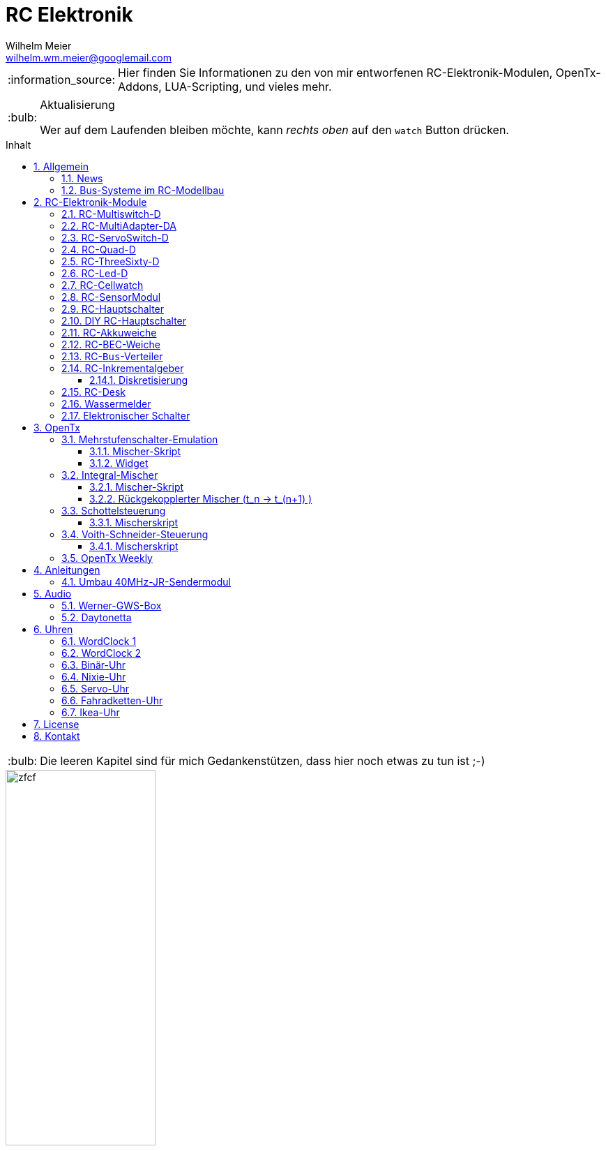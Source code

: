 = RC Elektronik
Wilhelm Meier <wilhelm.wm.meier@googlemail.com>
:toc:
:toc-title: Inhalt
:toclevels: 4
:numbered:
:toc-placement!:

:tip-caption: :bulb:
:note-caption: :information_source:
:important-caption: :heavy_exclamation_mark:
:caution-caption: :fire:
:warning-caption: :warning:

:ddir: https://wimalopaan.github.io/Electronics
:rcb: {ddir}/rc/boards

[NOTE]
--
Hier finden Sie Informationen zu den von mir entworfenen RC-Elektronik-Modulen, OpenTx-Addons, LUA-Scripting, und vieles mehr.
--

.Aktualisierung
[TIP]
--
Wer auf dem Laufenden bleiben möchte, kann _rechts oben_ auf den `watch` Button drücken. 
--

toc::[]

[TIP]
--
Die leeren Kapitel sind für mich Gedankenstützen, dass hier noch etwas zu tun ist ;-) 
--

image::images/zfcf.jpg[width=50%]

== Allgemein

=== News

* Schrittweise Einführung der _automatischen Erkennung_ der Bus-Systeme: `IBus`, `SBus`, `SBus` (inv.), `Hott`. Die Verwendung eines
_Inverters_ bei `SBus` entfällt.
Darüber hinaus auch Detektion eines `PWM`-Signals (falls sinnvoll). 

[options="header"]
|====
| Version  | Modul mit _Bus_-Erkennung
| >= V21   | `RC-MultiAdapter-DA`, `RC-Quad-D`, `RC-ThreeSixty-D`
|====

=== Bus-Systeme im RC-Modellbau

(_work-in-progress_)

Übersicht: {ddir}/rc/rcBusSysteme.html[RC Bus Systeme] {ddir}/rc/rcBusSysteme_r.pdf[pdf]

== RC-Elektronik-Module

Es folgt eine Übersicht über die von mir entwickelten Elektronik-Module für den RC-Modellbau.

[[msd]]
=== RC-Multiswitch-D

Der `RC-Multiswitch-D` ist ein _digitales_ Schaltmodul mit 8-Kanälen. 

Die Ansteuerung erfolgt rein digital über

* `OpenTx` und einen `Sbus`-Empfänger
* `OpenTx` und einen `Ibus`-Empfänger
* `Hott` und einen `Hott`-Empfänger

Anleitung: {rcb}/rcmultiswitch.html[RC MultiSwitch] {rcb}/rcmultiswitch_r.pdf[pdf]

Anleitung (Hott): {rcb}/rcmultiswitch_h.html[RC MultiSwitch] {rcb}/rcmultiswitch_h_r.pdf[pdf]

* Firmware:

* OpenTx:
** Fixed page switch if not 6pos

=== RC-MultiAdapter-DA

Der `Rc_MultiAdapter-DA` dient dazu, _alte_, _analoge_ Schaltmodule wie etwa das _Graupner_ 16-Kanal (4159) an
einer `OpenTx`-Anlage zu betreiben. Dies ist für Anwender interessant, die ein bestehendes Modell mit derartigen 
alten analogen Schaltmodulen auf neue Technik umrüsten möchten, _ohne_ die _gesamte_ Elektronik im Model zu erneuern.

s.a. <<msd,RC-MultiSwitch-D>>

* Firmware:
** neue Firmware (V21) erkennt automatisch IBus/SBus/SBus(Inv), SBus-Inverter nicht mehr notwendig

=== RC-ServoSwitch-D

Mit dem `RC-ServoSwitch-D` kann man Bewegungsabläufe als _Schaltfunktion_ realisieren. Je _Funktion_ können _vier_ 
unterschiedliche Positionen für eines der 5 Servos angefahren werden. Servos können auch _gekoppelt_ werden.

s.a. <<msd,RC-MultiSwitch-D>>

=== RC-Quad-D

Ein Sonderfunktionssteuerung mit vier Funktionen. Eigent sich gut, um bis zu 4-Achsen-Kräne anzusteuern (inkl. Endabschaltung und Telemetrie).

Anleitung: {rcb}/rcquad.html[RC Quad] {rcb}/rcquad_r.pdf[pdf]

* Hardware-Revision: 04
** BEC-Spannung (vom dem Empfänger) bis 16V möglich. Damit aus HV-Servos einsetzbar im Model ;-) 
** Weitere LED zur Indikation des Empfängerprotokolls (Sbus, Sbus-Inv, IBus, SumD)

* Firmware: V21
** _Automatische_ Erkennung des Bus-Systems

* Firmware: V20
** FrSky: Sensor-ID für die Zustandsanzeige (Aus, Vor, Rück, Anlauf, Stromabschaltung, Endlagenabschaltung, ...) einstellbar

=== RC-ThreeSixty-D

Dies ist eine Schottelsteuerung für einen Schottelantrieb.

Anleitung: {rcb}/rc360.html[RC-ThreeSixty-D] {rcb}/rc360_r.pdf[pdf]

* Firmware: V21
** _Automatische_ Erkennung des Bus-Systems

=== RC-Led-D

Eine 16-Kanal LED-Ansteuerung mit einer Konstantstromquelle je Kanal, je Kanal einstellbarem Strom und unterschiedlichen Schaltmustern.

=== RC-Cellwatch

Ein Akkuzellenmonitor für bis zu 4-Zellen für `IBus` und `SPort` (und sehr geringem Leckstrom = geringe Entladung des Akkus).

Anleitung: {rcb}/cellwatch.html[RC Cellwatch] {rcb}/cellwatch_r.pdf[pdf]

=== RC-SensorModul

Vielfältiges Sensor-Modul (`IBus`) für

* Drehzahlen
* Temperaturen
* GPS-Geschwindigkeit
* Wassereinbruch
* Ströme

=== RC-Hauptschalter

Zentraler elektronischer Schalter zur Bedienung per Taster oder Magnet, Telemetrie für Strom und Spannung, für `IBus`, `SPort` und `Hott`.
Akustische Rückmeldung.

Anleitung: {rcb}/onoff_telemetrie.html[RC Hauptschalter] {rcb}/onoff_telemetrie_r.pdf[pdf]

=== DIY RC-Hauptschalter

Zentraler elektronischer Schalter zur Bedienung per Taster oder Magnet, _ohne_ Telemtrie

Anleitung: {rcb}/onoff_simple.html[DIY RC Hauptschalter] {rcb}/onoff_simple_r.pdf[pdf]

=== RC-Akkuweiche

Die Anleitung enthält auch eine ausführliche Betrachtung über das Thema _Parallelschalten_ von Akkus.

Anleitung: {rcb}/power_or.html[Akkuweiche] {rcb}/power_or_r.pdf[pdf]

=== RC-BEC-Weiche

Hat man mehrere BEC-Quellen (etwa mehrere _Steller_ mit je einem `BEC`) entsteht immer die Frage nache dem _Parallelbetrieb_ der 
`BEC` der Steller. Normalerweise verkraften die Steller-BEC das Parallelschalten _nicht_, mit diesem Modul ist das jedoch effektiv möglich. 
Damit verteilt sich die Last auf _beide_ `BEC` der Steller, das _Deaktivieren_ der anderen `BEC` durch Unterbrechen des _Plus_-Zuleitung ist _nicht_ 
mehr notwendig.

=== RC-`Bus`-Verteiler

`RC-Distri` 

=== RC-Inkrementalgeber

Anleitung: {rcb}/rcincr.html[RC Inkrementalgeber] {rcb}/rcincr_r.pdf[pdf]

* Firmware V20
** Gr/SJ-Cppm-mode

==== Diskretisierung

Emulation eines Mehrstufenschalters etwa für die Ansteuerung eines _Sound-Moduls_ wie _Benedini_ oder clones.

=== RC-Desk

`Rc-Desk` ist ein _Senderpult_ mit Erweiterungsmöglichkeiten für `OpenTx`-Sender wie für Sender mit einem _üblichen_ Lehrer/Schüler-Eingang (etwas Graupner/SJ).

Das _Senderpult_ ermögicht

* bis zu 16 zusätzliche proportionale Geber für den Sender
* Ankoppelung eines _SmartPhones_ oder _NotePad_ per _Bluetooth_ zur Realisierung _virtueller_ Bedienelemente (Potis, Schieber, Taster, Schalter)
* 4 Inkrementalgeber
* 8 Poti-Geber
* 16 Schalter / Taster

Geeignet für alle Sender (`OpenTx`) mit

* einer freien _seriellen_ Schnittstelle 
** Radiomaster TX16s
** FrSky X9e
** FrSky X10s
** FrSky X12s
** ...
* Leher-Schüler Eingang (und sinnvollerweise Kanal-_Mapping_)
** Graupner/SJ



=== Wassermelder

=== Elektronischer Schalter

== OpenTx

=== Mehrstufenschalter-Emulation

Emulation eine Mehrstufenschalter ähnlich wie der `6pos` in _OpenTx_.

==== Mischer-Skript

Umwandlung der Geberwerte in Stufenwerte

==== Widget

Anzeige als Text

=== Integral-Mischer

==== Mischer-Skript

==== Rückgekopplerter Mischer (t_n -> t_(n+1) )

=== Schottelsteuerung

==== Mischerskript

=== Voith-Schneider-Steuerung

==== Mischerskript

=== OpenTx Weekly

_OpenTx weekly_ ist eine Video-Reihe auf meinem
https://www.youtube.com/channel/UCedl1hS-dfWh-V4WBz_jGog[YouTube]-Kanal.

Dort gibt es viele Videos in loser Folge mit Tips zu speziellen Themen rund um OpenTx.

== Anleitungen

=== Umbau 40MHz-JR-Sendermodul

== Audio

=== Werner-GWS-Box

image::audio/images/gws1.jpg[width=50%]

image::audio/images/gws2.jpg[width=50%]

=== Daytonetta

image::audio/images/daytonetta.jpg[width=50%]

== Uhren

=== WordClock 1

image::clocks/images/wc.jpg[width=50%]

=== WordClock 2

=== Binär-Uhr

=== Nixie-Uhr

=== Servo-Uhr

=== Fahradketten-Uhr

=== Ikea-Uhr

image::clocks/images/ikea.jpg[width=50%]

== License

Siehe auch link:LICENSE[Lizenz], sofern in der Anleitung, dem Code oder sonstigem Artefakt nicht anders angegeben.

== Kontakt

mailto:wilhelm.wm.meier@googlemail.com[email]
